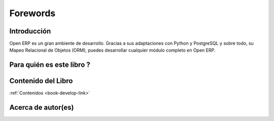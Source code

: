 
.. i18n: =========
.. i18n: Forewords
.. i18n: =========

=========
Forewords
=========

.. i18n: Introduction
.. i18n: ============

Introducción
============

.. i18n: Open ERP is a rich development environment. Thanks to its Python and PostgreSQL
.. i18n: bindings, and above all, its Object Relational Mapping (ORM), you can develop
.. i18n: any arbitrary complex module in Open ERP.

Open ERP es un gran ambiente de desarrollo. Gracias a sus adaptaciones con Python y PostgreSQL
y sobre todo, su Mapeo Relacional de Objetos (ORM), puedes desarrollar cualquier módulo completo
en Open ERP.

.. i18n: Who is this book for ?
.. i18n: ======================

Para quién es este libro ?
==========================

.. i18n: Content of the book
.. i18n: ===================

Contenido del Libro
===================

.. i18n: :ref:`Book Contents <book-develop-link>`

:ref:`Contenidos <book-develop-link>`

.. i18n: About the author(s)
.. i18n: ===================

Acerca de autor(es)
===================

